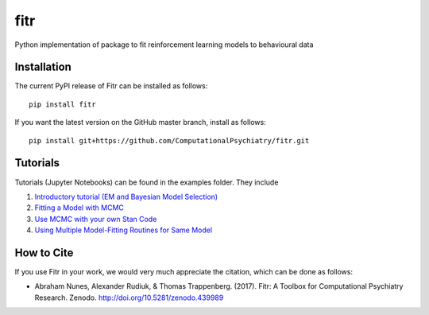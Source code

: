 fitr |Build status| |Documentation Status| |Code Coverage| |Health| |DOI| 
==========================================

Python implementation of package to fit reinforcement learning models to
behavioural data

Installation
------------

The current PyPI release of Fitr can be installed as follows::

    pip install fitr

If you want the latest version on the GitHub master branch, install as follows::

    pip install git+https://github.com/ComputationalPsychiatry/fitr.git

Tutorials
---------

Tutorials (Jupyter Notebooks) can be found in the examples folder. They include

1. `Introductory tutorial (EM and Bayesian Model Selection) <https://github.com/ComputationalPsychiatry/fitr/blob/master/examples/intro-tutorial.ipynb>`_
2. `Fitting a Model with MCMC <https://github.com/ComputationalPsychiatry/fitr/blob/master/examples/Fitting%20a%20Model%20with%20MCMC.ipynb>`_
3. `Use MCMC with your own Stan Code <https://github.com/ComputationalPsychiatry/fitr/blob/master/examples/Use%20MCMC%20with%20your%20own%20Stan%20Code.ipynb>`_
4. `Using Multiple Model-Fitting Routines for Same Model <https://github.com/ComputationalPsychiatry/fitr/blob/master/examples/Using%20Multiple%20Methods%20to%20fit%20Models.ipynb>`_

How to Cite
-----------

If you use Fitr in your work, we would very much appreciate the citation, which can be done as follows:

- Abraham Nunes, Alexander Rudiuk, & Thomas Trappenberg. (2017). Fitr: A Toolbox for Computational Psychiatry Research. Zenodo. http://doi.org/10.5281/zenodo.439989

.. |Build status| image:: https://travis-ci.org/ComputationalPsychiatry/fitr.svg?branch=master
   :target: https://travis-ci.org/ComputationalPsychiatry/fitr
.. |Documentation Status| image:: https://readthedocs.com/projects/computationalpsychiatry-fitr/badge/?version=latest
   :target: https://computationalpsychiatry-fitr.readthedocs-hosted.com/en/latest/?badge=latest
.. |Code Coverage| image:: https://codecov.io/gh/ComputationalPsychiatry/fitr/branch/master/graphs/badge.svg
   :target: https://codecov.io/gh/ComputationalPsychiatry/fitr/branch/master
.. |DOI| image:: https://zenodo.org/badge/82499710.svg
  :target: https://zenodo.org/badge/latestdoi/82499710

.. |Health| image:: https://landscape.io/github/ComputationalPsychiatry/fitr/master/landscape.svg?style=flat
 :target: https://landscape.io/github/ComputationalPsychiatry/fitr/master
 :alt: Code Health
